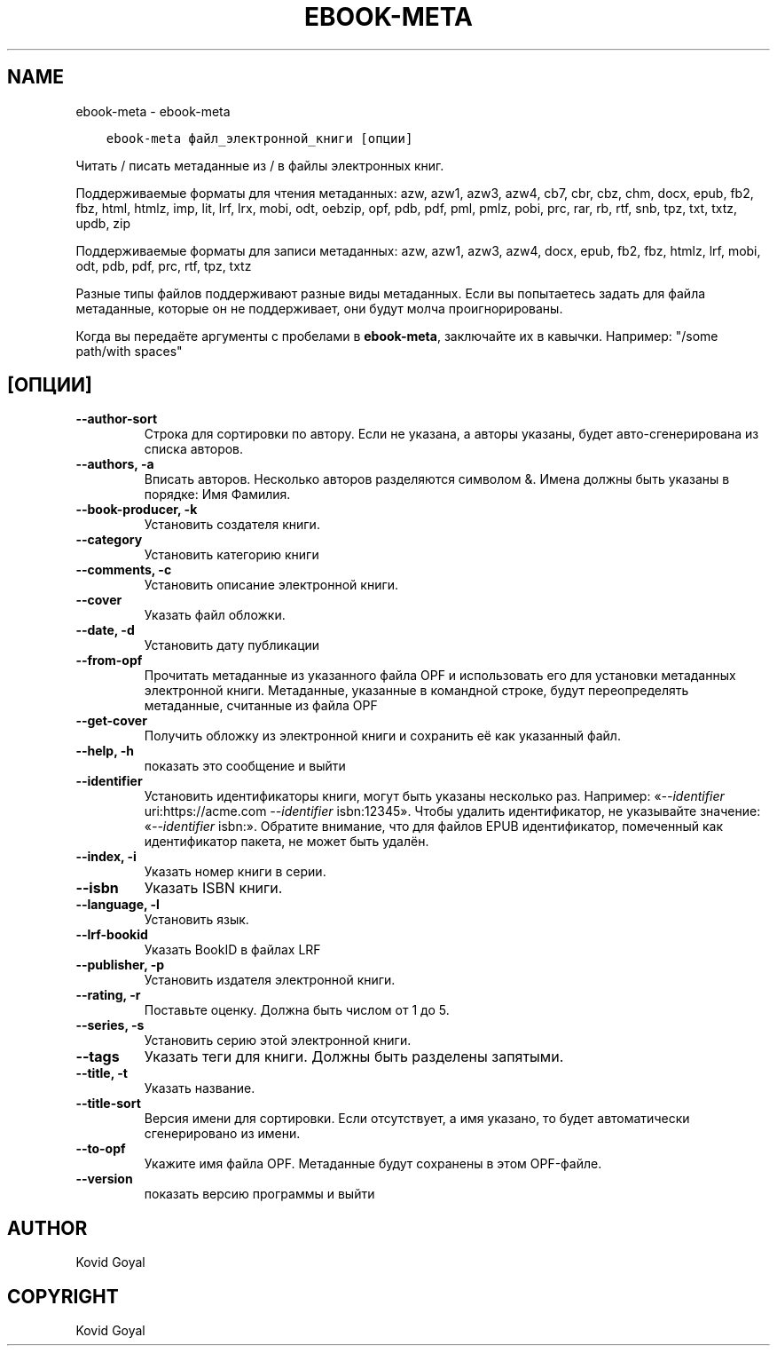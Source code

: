 .\" Man page generated from reStructuredText.
.
.TH "EBOOK-META" "1" "октября 22, 2021" "5.30.0" "calibre"
.SH NAME
ebook-meta \- ebook-meta
.
.nr rst2man-indent-level 0
.
.de1 rstReportMargin
\\$1 \\n[an-margin]
level \\n[rst2man-indent-level]
level margin: \\n[rst2man-indent\\n[rst2man-indent-level]]
-
\\n[rst2man-indent0]
\\n[rst2man-indent1]
\\n[rst2man-indent2]
..
.de1 INDENT
.\" .rstReportMargin pre:
. RS \\$1
. nr rst2man-indent\\n[rst2man-indent-level] \\n[an-margin]
. nr rst2man-indent-level +1
.\" .rstReportMargin post:
..
.de UNINDENT
. RE
.\" indent \\n[an-margin]
.\" old: \\n[rst2man-indent\\n[rst2man-indent-level]]
.nr rst2man-indent-level -1
.\" new: \\n[rst2man-indent\\n[rst2man-indent-level]]
.in \\n[rst2man-indent\\n[rst2man-indent-level]]u
..
.INDENT 0.0
.INDENT 3.5
.sp
.nf
.ft C
ebook\-meta файл_электронной_книги [опции]
.ft P
.fi
.UNINDENT
.UNINDENT
.sp
Читать / писать метаданные из / в файлы электронных книг.
.sp
Поддерживаемые форматы для чтения метаданных: azw, azw1, azw3, azw4, cb7, cbr, cbz, chm, docx, epub, fb2, fbz, html, htmlz, imp, lit, lrf, lrx, mobi, odt, oebzip, opf, pdb, pdf, pml, pmlz, pobi, prc, rar, rb, rtf, snb, tpz, txt, txtz, updb, zip
.sp
Поддерживаемые форматы для записи метаданных: azw, azw1, azw3, azw4, docx, epub, fb2, fbz, htmlz, lrf, mobi, odt, pdb, pdf, prc, rtf, tpz, txtz
.sp
Разные типы файлов поддерживают разные виды метаданных. Если вы попытаетесь задать
для файла метаданные, которые он не поддерживает, они будут молча проигнорированы.
.sp
Когда вы передаёте аргументы с пробелами в \fBebook\-meta\fP, заключайте их в кавычки. Например: "/some path/with spaces"
.SH [ОПЦИИ]
.INDENT 0.0
.TP
.B \-\-author\-sort
Строка для сортировки по автору. Если не указана, а авторы указаны, будет авто\-сгенерирована из списка авторов.
.UNINDENT
.INDENT 0.0
.TP
.B \-\-authors, \-a
Вписать авторов. Несколько авторов разделяются символом &. Имена должны быть указаны в порядке: Имя Фамилия.
.UNINDENT
.INDENT 0.0
.TP
.B \-\-book\-producer, \-k
Установить создателя книги.
.UNINDENT
.INDENT 0.0
.TP
.B \-\-category
Установить категорию книги
.UNINDENT
.INDENT 0.0
.TP
.B \-\-comments, \-c
Установить описание электронной книги.
.UNINDENT
.INDENT 0.0
.TP
.B \-\-cover
Указать файл обложки.
.UNINDENT
.INDENT 0.0
.TP
.B \-\-date, \-d
Установить дату публикации
.UNINDENT
.INDENT 0.0
.TP
.B \-\-from\-opf
Прочитать метаданные из указанного файла OPF и использовать его для установки метаданных электронной книги. Метаданные, указанные в командной строке, будут переопределять метаданные, считанные из файла OPF
.UNINDENT
.INDENT 0.0
.TP
.B \-\-get\-cover
Получить обложку из электронной книги и сохранить её как указанный файл.
.UNINDENT
.INDENT 0.0
.TP
.B \-\-help, \-h
показать это сообщение и выйти
.UNINDENT
.INDENT 0.0
.TP
.B \-\-identifier
Установить идентификаторы книги, могут быть указаны несколько раз. Например: «\fI\%\-\-identifier\fP uri:https://acme.com \fI\%\-\-identifier\fP isbn:12345». Чтобы удалить идентификатор, не указывайте значение: «\fI\%\-\-identifier\fP isbn:». Обратите внимание, что для файлов EPUB идентификатор, помеченный как идентификатор пакета, не может быть удалён.
.UNINDENT
.INDENT 0.0
.TP
.B \-\-index, \-i
Указать номер книги в серии.
.UNINDENT
.INDENT 0.0
.TP
.B \-\-isbn
Указать ISBN книги.
.UNINDENT
.INDENT 0.0
.TP
.B \-\-language, \-l
Установить язык.
.UNINDENT
.INDENT 0.0
.TP
.B \-\-lrf\-bookid
Указать BookID в файлах LRF
.UNINDENT
.INDENT 0.0
.TP
.B \-\-publisher, \-p
Установить издателя электронной книги.
.UNINDENT
.INDENT 0.0
.TP
.B \-\-rating, \-r
Поставьте оценку. Должна быть числом от 1 до 5.
.UNINDENT
.INDENT 0.0
.TP
.B \-\-series, \-s
Установить серию этой электронной книги.
.UNINDENT
.INDENT 0.0
.TP
.B \-\-tags
Указать теги для книги. Должны быть разделены запятыми.
.UNINDENT
.INDENT 0.0
.TP
.B \-\-title, \-t
Указать название.
.UNINDENT
.INDENT 0.0
.TP
.B \-\-title\-sort
Версия имени для сортировки. Если отсутствует, а имя указано, то будет автоматически сгенерировано из имени.
.UNINDENT
.INDENT 0.0
.TP
.B \-\-to\-opf
Укажите имя файла OPF. Метаданные будут сохранены в этом OPF\-файле.
.UNINDENT
.INDENT 0.0
.TP
.B \-\-version
показать версию программы и выйти
.UNINDENT
.SH AUTHOR
Kovid Goyal
.SH COPYRIGHT
Kovid Goyal
.\" Generated by docutils manpage writer.
.
